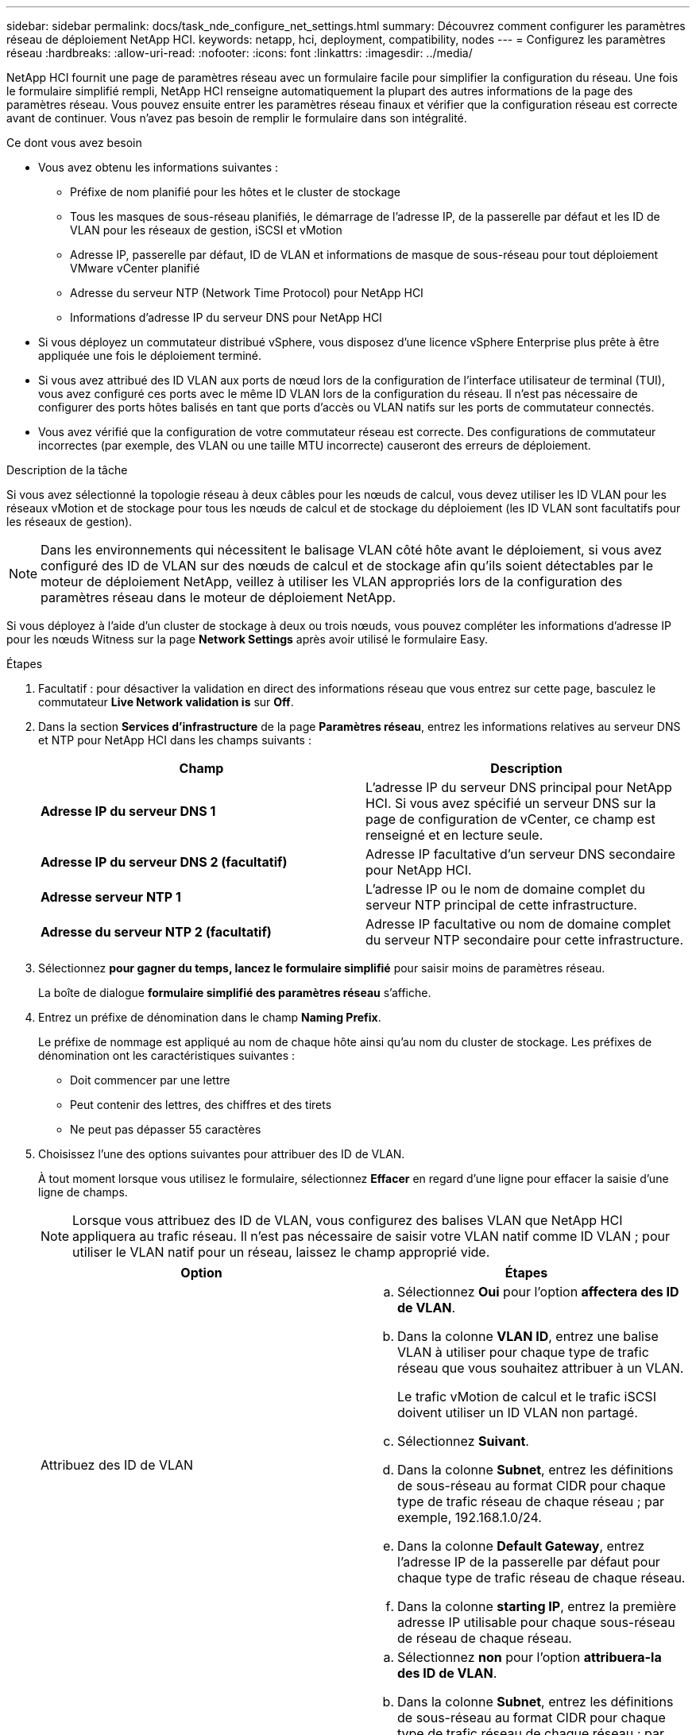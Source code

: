 ---
sidebar: sidebar 
permalink: docs/task_nde_configure_net_settings.html 
summary: Découvrez comment configurer les paramètres réseau de déploiement NetApp HCI. 
keywords: netapp, hci, deployment, compatibility, nodes 
---
= Configurez les paramètres réseau
:hardbreaks:
:allow-uri-read: 
:nofooter: 
:icons: font
:linkattrs: 
:imagesdir: ../media/


[role="lead"]
NetApp HCI fournit une page de paramètres réseau avec un formulaire facile pour simplifier la configuration du réseau. Une fois le formulaire simplifié rempli, NetApp HCI renseigne automatiquement la plupart des autres informations de la page des paramètres réseau. Vous pouvez ensuite entrer les paramètres réseau finaux et vérifier que la configuration réseau est correcte avant de continuer. Vous n'avez pas besoin de remplir le formulaire dans son intégralité.

.Ce dont vous avez besoin
* Vous avez obtenu les informations suivantes :
+
** Préfixe de nom planifié pour les hôtes et le cluster de stockage
** Tous les masques de sous-réseau planifiés, le démarrage de l'adresse IP, de la passerelle par défaut et les ID de VLAN pour les réseaux de gestion, iSCSI et vMotion
** Adresse IP, passerelle par défaut, ID de VLAN et informations de masque de sous-réseau pour tout déploiement VMware vCenter planifié
** Adresse du serveur NTP (Network Time Protocol) pour NetApp HCI
** Informations d'adresse IP du serveur DNS pour NetApp HCI


* Si vous déployez un commutateur distribué vSphere, vous disposez d'une licence vSphere Enterprise plus prête à être appliquée une fois le déploiement terminé.
* Si vous avez attribué des ID VLAN aux ports de nœud lors de la configuration de l'interface utilisateur de terminal (TUI), vous avez configuré ces ports avec le même ID VLAN lors de la configuration du réseau. Il n'est pas nécessaire de configurer des ports hôtes balisés en tant que ports d'accès ou VLAN natifs sur les ports de commutateur connectés.
* Vous avez vérifié que la configuration de votre commutateur réseau est correcte. Des configurations de commutateur incorrectes (par exemple, des VLAN ou une taille MTU incorrecte) causeront des erreurs de déploiement.


.Description de la tâche
Si vous avez sélectionné la topologie réseau à deux câbles pour les nœuds de calcul, vous devez utiliser les ID VLAN pour les réseaux vMotion et de stockage pour tous les nœuds de calcul et de stockage du déploiement (les ID VLAN sont facultatifs pour les réseaux de gestion).


NOTE: Dans les environnements qui nécessitent le balisage VLAN côté hôte avant le déploiement, si vous avez configuré des ID de VLAN sur des nœuds de calcul et de stockage afin qu'ils soient détectables par le moteur de déploiement NetApp, veillez à utiliser les VLAN appropriés lors de la configuration des paramètres réseau dans le moteur de déploiement NetApp.

Si vous déployez à l'aide d'un cluster de stockage à deux ou trois nœuds, vous pouvez compléter les informations d'adresse IP pour les nœuds Witness sur la page *Network Settings* après avoir utilisé le formulaire Easy.

.Étapes
. Facultatif : pour désactiver la validation en direct des informations réseau que vous entrez sur cette page, basculez le commutateur *Live Network validation is* sur *Off*.
. Dans la section *Services d'infrastructure* de la page *Paramètres réseau*, entrez les informations relatives au serveur DNS et NTP pour NetApp HCI dans les champs suivants :
+
|===
| Champ | Description 


| *Adresse IP du serveur DNS 1* | L'adresse IP du serveur DNS principal pour NetApp HCI. Si vous avez spécifié un serveur DNS sur la page de configuration de vCenter, ce champ est renseigné et en lecture seule. 


| *Adresse IP du serveur DNS 2 (facultatif)* | Adresse IP facultative d'un serveur DNS secondaire pour NetApp HCI. 


| *Adresse serveur NTP 1* | L'adresse IP ou le nom de domaine complet du serveur NTP principal de cette infrastructure. 


| *Adresse du serveur NTP 2 (facultatif)* | Adresse IP facultative ou nom de domaine complet du serveur NTP secondaire pour cette infrastructure. 
|===
. Sélectionnez *pour gagner du temps, lancez le formulaire simplifié* pour saisir moins de paramètres réseau.
+
La boîte de dialogue *formulaire simplifié des paramètres réseau* s'affiche.

. Entrez un préfixe de dénomination dans le champ *Naming Prefix*.
+
Le préfixe de nommage est appliqué au nom de chaque hôte ainsi qu'au nom du cluster de stockage. Les préfixes de dénomination ont les caractéristiques suivantes :

+
** Doit commencer par une lettre
** Peut contenir des lettres, des chiffres et des tirets
** Ne peut pas dépasser 55 caractères


. Choisissez l'une des options suivantes pour attribuer des ID de VLAN.
+
À tout moment lorsque vous utilisez le formulaire, sélectionnez *Effacer* en regard d'une ligne pour effacer la saisie d'une ligne de champs.

+

NOTE: Lorsque vous attribuez des ID de VLAN, vous configurez des balises VLAN que NetApp HCI appliquera au trafic réseau. Il n'est pas nécessaire de saisir votre VLAN natif comme ID VLAN ; pour utiliser le VLAN natif pour un réseau, laissez le champ approprié vide.

+
|===
| Option | Étapes 


| Attribuez des ID de VLAN  a| 
.. Sélectionnez *Oui* pour l'option *affectera des ID de VLAN*.
.. Dans la colonne *VLAN ID*, entrez une balise VLAN à utiliser pour chaque type de trafic réseau que vous souhaitez attribuer à un VLAN.
+
Le trafic vMotion de calcul et le trafic iSCSI doivent utiliser un ID VLAN non partagé.

.. Sélectionnez *Suivant*.
.. Dans la colonne *Subnet*, entrez les définitions de sous-réseau au format CIDR pour chaque type de trafic réseau de chaque réseau ; par exemple, 192.168.1.0/24.
.. Dans la colonne *Default Gateway*, entrez l'adresse IP de la passerelle par défaut pour chaque type de trafic réseau de chaque réseau.
.. Dans la colonne *starting IP*, entrez la première adresse IP utilisable pour chaque sous-réseau de réseau de chaque réseau.




| N'attribuez pas d'ID de VLAN  a| 
.. Sélectionnez *non* pour l'option *attribuera-la des ID de VLAN*.
.. Dans la colonne *Subnet*, entrez les définitions de sous-réseau au format CIDR pour chaque type de trafic réseau de chaque réseau ; par exemple, 192.168.1.0/24.
.. Dans la colonne *Default Gateway*, entrez l'adresse IP de la passerelle par défaut pour chaque type de trafic réseau de chaque réseau.
.. Dans la colonne *starting IP*, entrez la première adresse IP utilisable pour chaque type de trafic réseau de chaque réseau.


|===
. Sélectionnez *appliquer aux paramètres réseau*.
. Sélectionnez *Oui* pour confirmer.
+
Ceci remplit la page *Paramètres réseau* avec les paramètres que vous avez saisis dans le formulaire facile. NetApp HCI valide les adresses IP que vous avez saisies. Vous pouvez désactiver cette validation à l'aide du bouton Désactiver la validation réseau en direct.

. Vérifiez que les données automatiquement renseignées sont correctes.
. Sélectionnez *Continuer*.




== Trouvez plus d'informations

* https://docs.netapp.com/us-en/vcp/index.html["Plug-in NetApp Element pour vCenter Server"^]
* https://www.netapp.com/us/documentation/hci.aspx["Page Ressources NetApp HCI"^]
* http://docs.netapp.com/sfe-122/index.jsp["Centre de documentation des logiciels SolidFire et Element"^]

